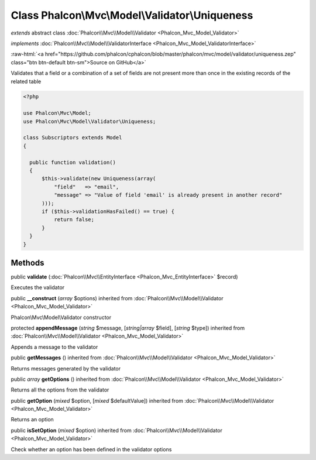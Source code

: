 Class **Phalcon\\Mvc\\Model\\Validator\\Uniqueness**
====================================================

*extends* abstract class :doc:`Phalcon\\Mvc\\Model\\Validator <Phalcon_Mvc_Model_Validator>`

*implements* :doc:`Phalcon\\Mvc\\Model\\ValidatorInterface <Phalcon_Mvc_Model_ValidatorInterface>`

.. role:: raw-html(raw)
   :format: html

:raw-html:`<a href="https://github.com/phalcon/cphalcon/blob/master/phalcon/mvc/model/validator/uniqueness.zep" class="btn btn-default btn-sm">Source on GitHub</a>`

Validates that a field or a combination of a set of fields are not present more than once in the existing records of the related table  

.. code-block:: php

    <?php

    use Phalcon\Mvc\Model;
    use Phalcon\Mvc\Model\Validator\Uniqueness;
    
    class Subscriptors extends Model
    {
    
      public function validation()
      {
          $this->validate(new Uniqueness(array(
              "field"   => "email",
              "message" => "Value of field 'email' is already present in another record"
          )));
          if ($this->validationHasFailed() == true) {
              return false;
          }
      }
    }



Methods
-------

public  **validate** (:doc:`Phalcon\\Mvc\\EntityInterface <Phalcon_Mvc_EntityInterface>` $record)

Executes the validator



public  **__construct** (*array* $options) inherited from :doc:`Phalcon\\Mvc\\Model\\Validator <Phalcon_Mvc_Model_Validator>`

Phalcon\\Mvc\\Model\\Validator constructor



protected  **appendMessage** (*string* $message, [*string|array* $field], [*string* $type]) inherited from :doc:`Phalcon\\Mvc\\Model\\Validator <Phalcon_Mvc_Model_Validator>`

Appends a message to the validator



public  **getMessages** () inherited from :doc:`Phalcon\\Mvc\\Model\\Validator <Phalcon_Mvc_Model_Validator>`

Returns messages generated by the validator



public *array*  **getOptions** () inherited from :doc:`Phalcon\\Mvc\\Model\\Validator <Phalcon_Mvc_Model_Validator>`

Returns all the options from the validator



public  **getOption** (*mixed* $option, [*mixed* $defaultValue]) inherited from :doc:`Phalcon\\Mvc\\Model\\Validator <Phalcon_Mvc_Model_Validator>`

Returns an option



public  **isSetOption** (*mixed* $option) inherited from :doc:`Phalcon\\Mvc\\Model\\Validator <Phalcon_Mvc_Model_Validator>`

Check whether an option has been defined in the validator options



